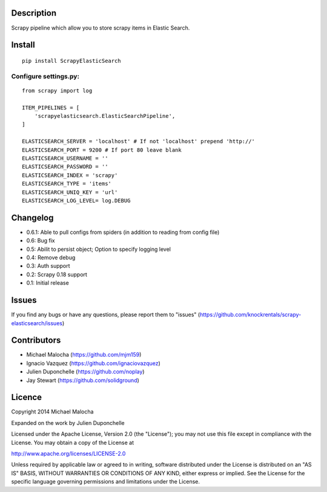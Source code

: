 Description
===========
Scrapy pipeline which allow you to store scrapy items in Elastic Search.

Install
=======
::

   pip install ScrapyElasticSearch

Configure settings.py:
----------------------

::

   from scrapy import log
   
   ITEM_PIPELINES = [
       'scrapyelasticsearch.ElasticSearchPipeline',
   ]
   
   ELASTICSEARCH_SERVER = 'localhost' # If not 'localhost' prepend 'http://'
   ELASTICSEARCH_PORT = 9200 # If port 80 leave blank
   ELASTICSEARCH_USERNAME = ''
   ELASTICSEARCH_PASSWORD = ''
   ELASTICSEARCH_INDEX = 'scrapy'
   ELASTICSEARCH_TYPE = 'items'
   ELASTICSEARCH_UNIQ_KEY = 'url'
   ELASTICSEARCH_LOG_LEVEL= log.DEBUG



Changelog
=========

* 0.6.1: Able to pull configs from spiders (in addition to reading from config file)
* 0.6: Bug fix
* 0.5: Abilit to persist object; Option to specify logging level
* 0.4: Remove debug
* 0.3: Auth support
* 0.2: Scrapy 0.18 support
* 0.1: Initial release

Issues
=============
If you find any bugs or have any questions, please report them to "issues" (https://github.com/knockrentals/scrapy-elasticsearch/issues)

Contributors
=============
* Michael Malocha (https://github.com/mjm159)
* Ignacio Vazquez (https://github.com/ignaciovazquez)
* Julien Duponchelle (https://github.com/noplay)
* Jay Stewart (https://github.com/solidground)

Licence
=======
Copyright 2014 Michael Malocha

Expanded on the work by Julien Duponchelle

Licensed under the Apache License, Version 2.0 (the "License");
you may not use this file except in compliance with the License.
You may obtain a copy of the License at

http://www.apache.org/licenses/LICENSE-2.0

Unless required by applicable law or agreed to in writing, software
distributed under the License is distributed on an "AS IS" BASIS,
WITHOUT WARRANTIES OR CONDITIONS OF ANY KIND, either express or implied.
See the License for the specific language governing permissions and
limitations under the License.
